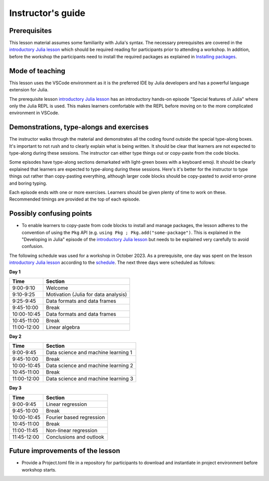 Instructor's guide
==================

Prerequisites
-------------

This lesson material assumes some familiarity with Julia's syntax. The necessary
prerequisites are covered in the
`introductory Julia lesson <https://enccs.github.io/julia-intro/>`__ which should
be required reading for participants prior to attending a workshop.
In addition, before the workshop the participants need to install the required packages as explained in
`Installing packages <https://enccs.github.io/julia-for-hpda/setup/>`__.

Mode of teaching
----------------

This lesson uses the VSCode environment as it is the preferred IDE by Julia developers and
has a powerful language extension for Julia. 

The prerequisite lesson
`introductory Julia lesson <https://enccs.github.io/julia-intro/>`__
has an introductory hands-on episode "Special features of Julia" where
only the Julia REPL is used. This makes learners comfortable with the REPL
before moving on to the more complicated environment in VSCode.


Demonstrations, type-alongs and exercises
-----------------------------------------

The instructor walks through the material and demonstrates all the coding found 
outside the special type-along boxes. It's important to not rush and to clearly 
explain what is being written. It should be clear that learners are not expected 
to type-along during these sessions. The instructor can either type things out or 
copy-paste from the code blocks.

Some episodes have type-along sections demarkated with light-green boxes with a keyboard
emoji. It should be clearly explained that learners are expected to type-along during 
these sessions. Here's it's better for the instructor to type things out rather than 
copy-pasting everything, although larger code blocks should be copy-pasted to avoid 
error-prone and boring typing.

Each episode ends with one or more exercises. Learners should be given plenty of 
time to work on these. Recommended timings are provided at the top of each episode.


Possibly confusing points
-------------------------

- To enable learners to copy-paste from code blocks to install and manage packages, 
  the lesson adheres to the convention of using the ``Pkg`` API (e.g. 
  ``using Pkg ; Pkg.add("some-package")``. This is explained in the "Developing in Julia" episode 
  of the `introductory Julia lesson <https://enccs.github.io/julia-intro/>`__ but needs to be
  explained very carefully to avoid confusion.


The following schedule was used for a workshop in October 2023. As a prerequisite, one day was spent
on the lesson `introductory Julia lesson <https://enccs.github.io/julia-intro/>`__ according to the
`schedule <https://enccs.github.io/julia-intro/guide/#suggested-schedule-for-1-day-workshop/>`__.
The next three days were scheduled as follows:

**Day 1**

+-------------+--------------------------------------------+
|  Time       | Section                                    |
+=============+============================================+
| 9:00-9:10   | Welcome                                    |
+-------------+--------------------------------------------+
| 9:10-9:25   | Motivation (Julia for data analysis)       |
+-------------+--------------------------------------------+
| 9:25-9:45   | Data formats and data frames               |
+-------------+--------------------------------------------+
| 9:45-10:00  | Break                                      |
+-------------+--------------------------------------------+
| 10:00-10:45 | Data formats and data frames               |
+-------------+--------------------------------------------+
| 10:45-11:00 | Break                                      |
+-------------+--------------------------------------------+
| 11:00-12:00 | Linear algebra                             |
+-------------+--------------------------------------------+


**Day 2**

+-------------+--------------------------------------------+
|  Time       | Section                                    | 
+=============+============================================+
| 9:00-9:45   | Data science and machine learning 1        |
+-------------+--------------------------------------------+
| 9:45-10:00  | Break                                      |
+-------------+--------------------------------------------+
| 10:00-10:45 | Data science and machine learning 2        |
+-------------+--------------------------------------------+
| 10:45-11:00 | Break                                      |
+-------------+--------------------------------------------+
| 11:00-12:00 | Data science and machine learning 3        |
+-------------+--------------------------------------------+


**Day 3**

+-------------+--------------------------------------------+
|  Time       | Section                                    | 
+=============+============================================+
| 9:00-9:45   | Linear regression                          |
+-------------+--------------------------------------------+
| 9:45-10:00  | Break                                      |
+-------------+--------------------------------------------+
| 10:00-10:45 | Fourier based regression                   |
+-------------+--------------------------------------------+
| 10:45-11:00 | Break                                      |
+-------------+--------------------------------------------+
| 11:00-11:45 | Non-linear regression                      |
+-------------+--------------------------------------------+
| 11:45-12:00 | Conclusions and outlook                    |
+-------------+--------------------------------------------+


Future improvements of the lesson
---------------------------------

- Provide a Project.toml file in a repository for participants to download
  and instantiate in project environment before workshop starts.
